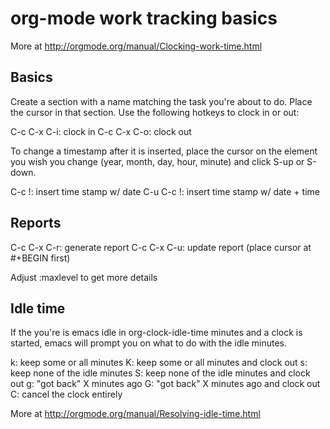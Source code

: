 * org-mode work tracking basics
  More at http://orgmode.org/manual/Clocking-work-time.html
  
** Basics  
   Create a section with a name matching the task you're about to do. Place the cursor in that
   section. Use the following hotkeys to clock in or out:
   
   C-c C-x C-i: clock in
   C-c C-x C-o: clock out
   
   To change a timestamp after it is inserted, place the cursor on the element you wish you change
   (year, month, day, hour, minute) and click S-up or S-down.
   
   C-c !:     insert time stamp w/ date
   C-u C-c !: insert time stamp w/ date + time
   
** Reports
   C-c C-x C-r: generate report
   C-c C-x C-u: update report (place cursor at #+BEGIN first)

   Adjust :maxlevel to get more details

** Idle time
   If the you're is emacs idle in org-clock-idle-time minutes and a clock is started, emacs will
   prompt you on what to do with the idle minutes.

   k: keep some or all minutes
   K: keep some or all minutes and clock out
   s: keep none of the idle minutes
   S: keep none of the idle minutes and clock out
   g: "got back" X minutes ago
   G: "got back" X minutes ago and clock out
   C: cancel the clock entirely

   More at http://orgmode.org/manual/Resolving-idle-time.html
